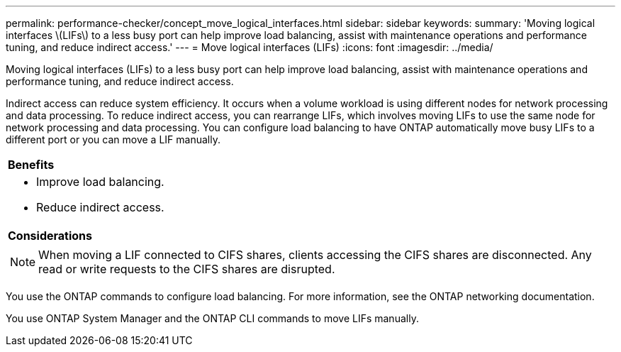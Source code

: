 ---
permalink: performance-checker/concept_move_logical_interfaces.html
sidebar: sidebar
keywords: 
summary: 'Moving logical interfaces \(LIFs\) to a less busy port can help improve load balancing, assist with maintenance operations and performance tuning, and reduce indirect access.'
---
= Move logical interfaces (LIFs)
:icons: font
:imagesdir: ../media/

[.lead]
Moving logical interfaces (LIFs) to a less busy port can help improve load balancing, assist with maintenance operations and performance tuning, and reduce indirect access.

Indirect access can reduce system efficiency. It occurs when a volume workload is using different nodes for network processing and data processing. To reduce indirect access, you can rearrange LIFs, which involves moving LIFs to use the same node for network processing and data processing. You can configure load balancing to have ONTAP automatically move busy LIFs to a different port or you can move a LIF manually.

|===
a|
*Benefits*

a|

* Improve load balancing.
* Reduce indirect access.

a|
*Considerations*

a|

[NOTE]
====
When moving a LIF connected to CIFS shares, clients accessing the CIFS shares are disconnected. Any read or write requests to the CIFS shares are disrupted.
====

|===
You use the ONTAP commands to configure load balancing. For more information, see the ONTAP networking documentation.

You use ONTAP System Manager and the ONTAP CLI commands to move LIFs manually.
